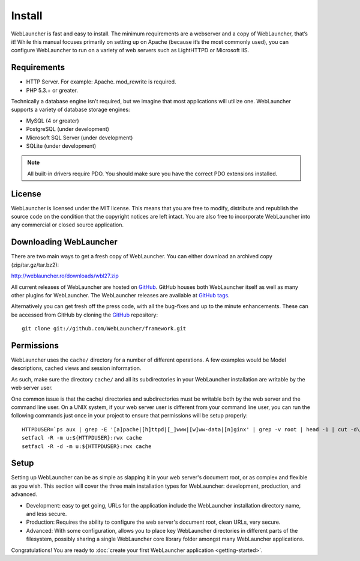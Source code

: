 Install
#######

WebLauncher is fast and easy to install. The minimum requirements are a webserver and a copy of WebLauncher, that’s it! While this manual focuses primarily on setting up on Apache (because it’s the most commonly used), you can configure WebLauncher to run on a variety of web servers such as LightHTTPD or Microsoft IIS.

Requirements
============

- HTTP Server. For example: Apache. mod_rewrite is required.
- PHP 5.3.+ or greater.

Technically a database engine isn’t required, but we imagine that most applications will utilize one. WebLauncher supports a variety of database storage engines:

- MySQL (4 or greater)
- PostgreSQL (under development)
- Microsoft SQL Server (under development)
- SQLite (under development)

.. note::

    All built-in drivers require PDO. You should make sure you have the
    correct PDO extensions installed.
    
License
=======

WebLauncher is licensed under the MIT license. This means that you are free to
modify, distribute and republish the source code on the condition that the
copyright notices are left intact. You are also free to incorporate WebLauncher
into any commercial or closed source application.

Downloading WebLauncher
=======================

There are two main ways to get a fresh copy of WebLauncher. You can
either download an archived copy (zip/tar.gz/tar.bz2):

`http://weblauncher.ro/downloads/wbl27.zip <http://weblauncher.ro/downloads/wbl27.zip>`_

All current releases of WebLauncher are hosted on
`GitHub <https://github.com/WebLauncher/framework>`_. GitHub houses both WebLauncher
itself as well as many other plugins for WebLauncher. The WebLauncher
releases are available at
`GitHub tags <https://github.com/WebLauncher/framework/tags>`_.

Alternatively you can get fresh off the press code, with all the
bug-fixes and up to the minute enhancements.
These can be accessed from GitHub by cloning the
`GitHub`_ repository::

    git clone git://github.com/WebLauncher/framework.git


Permissions
===========

WebLauncher uses the ``cache/`` directory for a number of different
operations. A few examples would be Model descriptions, cached
views and session information.

As such, make sure the directory ``cache/`` and all its subdirectories in your WebLauncher installation
are writable by the web server user.

One common issue is that the cache/ directories and subdirectories must be writable both by the web server and the command line user.
On a UNIX system, if your web server user is different from your command line user,
you can run the following commands just once in your project to ensure that
permissions will be setup properly::

   HTTPDUSER=`ps aux | grep -E '[a]pache|[h]ttpd|[_]www|[w]ww-data|[n]ginx' | grep -v root | head -1 | cut -d\  -f1`
   setfacl -R -m u:${HTTPDUSER}:rwx cache
   setfacl -R -d -m u:${HTTPDUSER}:rwx cache

Setup
=====

Setting up WebLauncher can be as simple as slapping it in your web
server's document root, or as complex and flexible as you wish.
This section will cover the three main installation types for
WebLauncher: development, production, and advanced.

-  Development: easy to get going, URLs for the application include
   the WebLauncher installation directory name, and less secure.
-  Production: Requires the ability to configure the web server's
   document root, clean URLs, very secure.
-  Advanced: With some configuration, allows you to place key
   WebLauncher directories in different parts of the filesystem, possibly
   sharing a single WebLauncher core library folder amongst many WebLauncher
   applications.

Congratulations! You are ready to :doc:`create your first WebLauncher
application <getting-started>`.

.. meta::
    :title lang=en: Installation
    :keywords lang=en: apache mod rewrite,microsoft sql server,tar bz2,tmp directory,database storage,archive copy,tar gz,source application,current releases,web servers,microsoft iis,copyright notices,database engine,bug fixes,lighthttpd,repository,enhancements,source code,WebLauncher,incorporate
